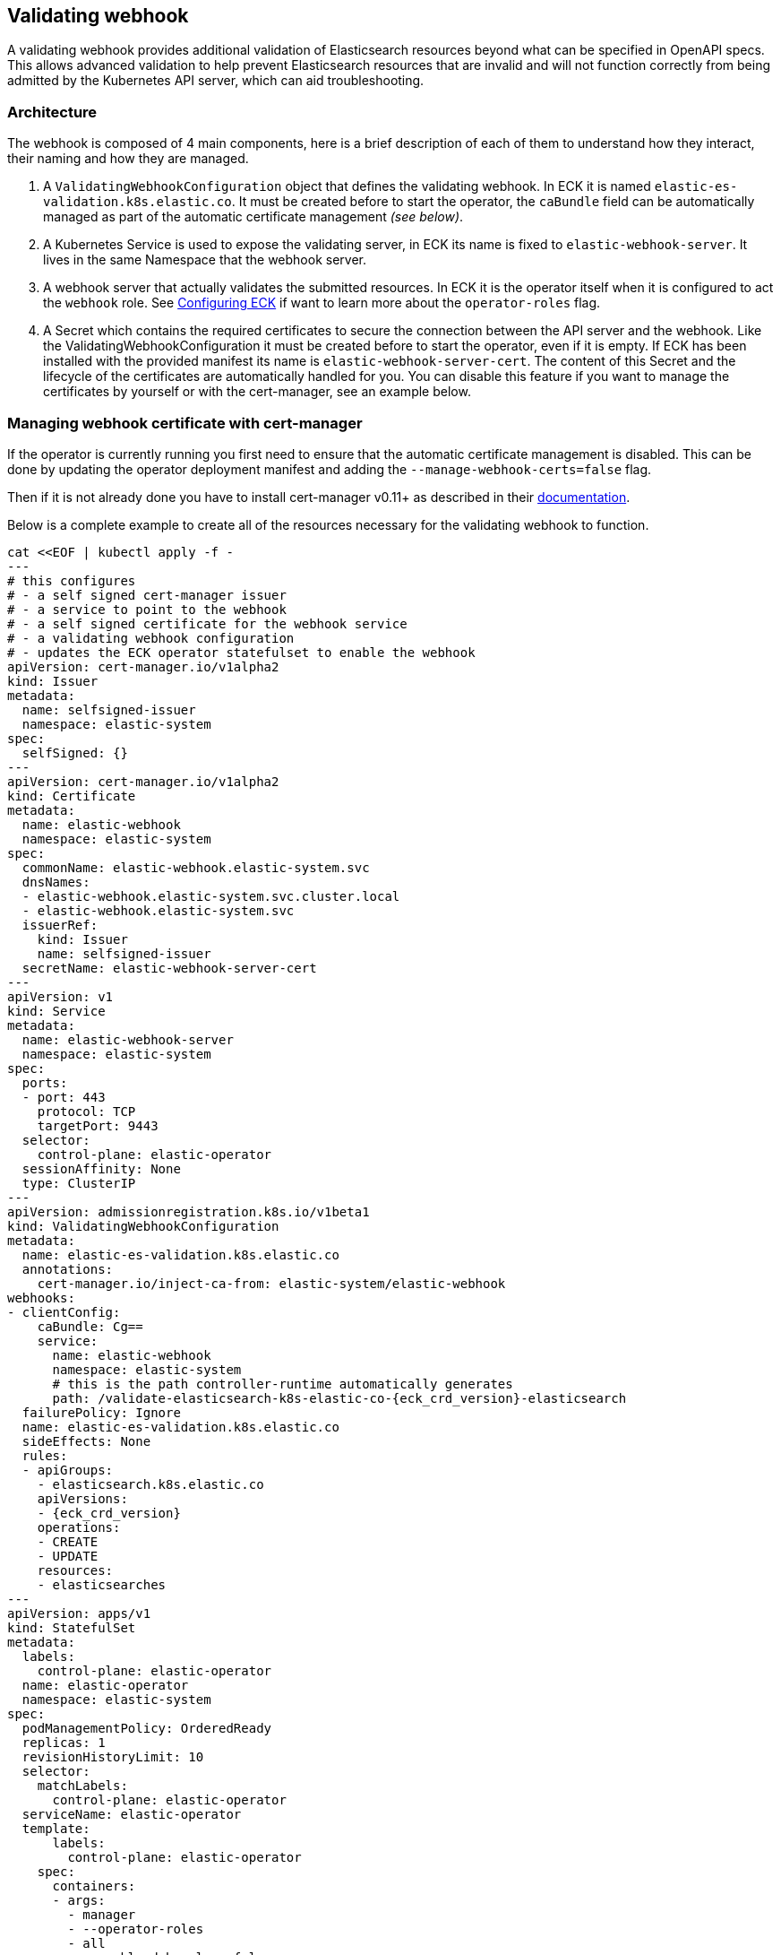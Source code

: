 [id="{p}-webhook"]
== Validating webhook

A validating webhook provides additional validation of Elasticsearch resources beyond what can be specified in OpenAPI specs.
This allows advanced validation to help prevent Elasticsearch resources that are invalid and will not function correctly
from being admitted by the Kubernetes API server, which can aid troubleshooting.

=== Architecture
The webhook is composed of 4 main components, here is a brief description of each of them to understand how they interact,
their naming and how they are managed.

. A `ValidatingWebhookConfiguration` object that defines the validating webhook. In ECK it is named `elastic-es-validation.k8s.elastic.co`. It must be created before to start the operator, the `caBundle` field can be automatically managed as part of the
automatic certificate management _(see below)_.
. A Kubernetes Service is used to expose the validating server, in ECK its name is fixed to `elastic-webhook-server`.
It lives in the same Namespace that the webhook server.
. A webhook server that actually validates the submitted resources. In ECK it is the operator itself when it
is configured to act the `webhook` role. See <<{p}-operator-config,Configuring ECK>> if want to learn more about the
`operator-roles` flag.
. A Secret which contains the required certificates to secure the connection between the API server and the webhook.
Like the ValidatingWebhookConfiguration it must be created before to start the operator, even if it is empty.
If ECK has been installed with the provided manifest its name is `elastic-webhook-server-cert`.
The content of this Secret and the lifecycle of the certificates are automatically handled for you. You can disable
this feature if you want to manage the certificates by yourself or with the cert-manager, see an example below.

[float]
=== Managing webhook certificate with cert-manager

If the operator is currently running you first need to ensure that the automatic certificate management is disabled.
This can be done by updating the operator deployment manifest and adding the `--manage-webhook-certs=false` flag.

Then if it is not already done you have to install cert-manager v0.11+ as described in their https://docs.cert-manager.io/en/latest/getting-started/install/[documentation].

Below is a complete example to create all of the resources necessary for the validating webhook to function.

[source,yaml,subs="attributes,+macros"]
----
cat $$<<$$EOF | kubectl apply -f -
---
# this configures
# - a self signed cert-manager issuer
# - a service to point to the webhook
# - a self signed certificate for the webhook service
# - a validating webhook configuration
# - updates the ECK operator statefulset to enable the webhook
apiVersion: cert-manager.io/v1alpha2
kind: Issuer
metadata:
  name: selfsigned-issuer
  namespace: elastic-system
spec:
  selfSigned: {}
---
apiVersion: cert-manager.io/v1alpha2
kind: Certificate
metadata:
  name: elastic-webhook
  namespace: elastic-system
spec:
  commonName: elastic-webhook.elastic-system.svc
  dnsNames:
  - elastic-webhook.elastic-system.svc.cluster.local
  - elastic-webhook.elastic-system.svc
  issuerRef:
    kind: Issuer
    name: selfsigned-issuer
  secretName: elastic-webhook-server-cert
---
apiVersion: v1
kind: Service
metadata:
  name: elastic-webhook-server
  namespace: elastic-system
spec:
  ports:
  - port: 443
    protocol: TCP
    targetPort: 9443
  selector:
    control-plane: elastic-operator
  sessionAffinity: None
  type: ClusterIP
---
apiVersion: admissionregistration.k8s.io/v1beta1
kind: ValidatingWebhookConfiguration
metadata:
  name: elastic-es-validation.k8s.elastic.co
  annotations:
    cert-manager.io/inject-ca-from: elastic-system/elastic-webhook
webhooks:
- clientConfig:
    caBundle: Cg==
    service:
      name: elastic-webhook
      namespace: elastic-system
      # this is the path controller-runtime automatically generates
      path: /validate-elasticsearch-k8s-elastic-co-{eck_crd_version}-elasticsearch
  failurePolicy: Ignore
  name: elastic-es-validation.k8s.elastic.co
  sideEffects: None
  rules:
  - apiGroups:
    - elasticsearch.k8s.elastic.co
    apiVersions:
    - {eck_crd_version}
    operations:
    - CREATE
    - UPDATE
    resources:
    - elasticsearches
---
apiVersion: apps/v1
kind: StatefulSet
metadata:
  labels:
    control-plane: elastic-operator
  name: elastic-operator
  namespace: elastic-system
spec:
  podManagementPolicy: OrderedReady
  replicas: 1
  revisionHistoryLimit: 10
  selector:
    matchLabels:
      control-plane: elastic-operator
  serviceName: elastic-operator
  template:
      labels:
        control-plane: elastic-operator
    spec:
      containers:
      - args:
        - manager
        - --operator-roles
        - all
        - --enable-debug-logs=false
        env:
        - name: WEBHOOK_SECRET
          value: elastic-webhook-server-cert
        - name: OPERATOR_NAMESPACE
          valueFrom:
            fieldRef:
              apiVersion: v1
              fieldPath: metadata.namespace
        - name: OPERATOR_IMAGE
          value: docker.elastic.co/eck/eck-operator:{eck_version}
        image: docker.elastic.co/eck/eck-operator:{eck_version}
        imagePullPolicy: Always
        name: manager
        ports:
        - containerPort: 9443
          name: webhook-server
          protocol: TCP
        volumeMounts:
        # this is the path controller-runtime looks for certs and should not be changed
        - mountPath: /tmp/k8s-webhook-server/serving-certs
          name: cert
          readOnly: true
        resources:
          limits:
            cpu: "1"
            memory: 150Mi
          requests:
            cpu: 100m
            memory: 50Mi
      volumes:
      - name: cert
        secret:
          defaultMode: 420
          secretName: elastic-webhook-server-cert
      dnsPolicy: ClusterFirst
      restartPolicy: Always
      schedulerName: default-scheduler
      securityContext: {}
      serviceAccount: elastic-operator
      serviceAccountName: elastic-operator
      terminationGracePeriodSeconds: 10
  updateStrategy:
    rollingUpdate:
      partition: 0
    type: RollingUpdate
EOF
----

NOTE: This example assumes that you have installed the operator in the `elastic-system` namespace.

=== Troubleshooting

Webhooks rely on a good connectivity between the Kubernetes API server and the operator.
See <<{p}-troubleshooting,Webhook troubleshooting>> for more information about some known problems with some Kubernetes providers.
